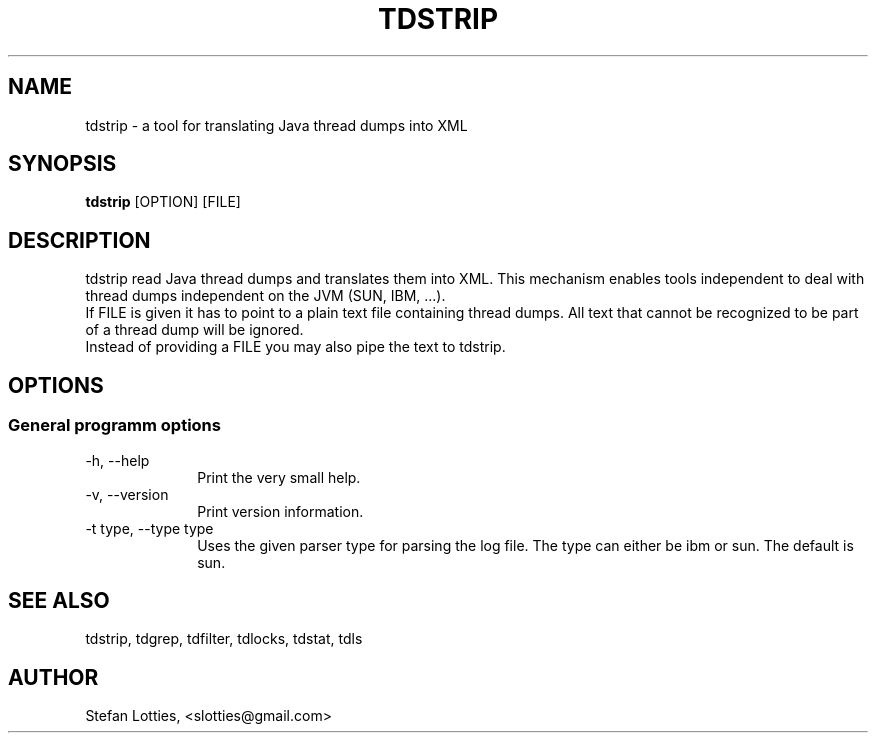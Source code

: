 .TH TDSTRIP 1 ??? "jtdutils 0.6"
.SH NAME
tdstrip - a tool for translating Java thread dumps into XML
.SH SYNOPSIS
.B tdstrip 
.RI [OPTION]
.RI [FILE]
.SH DESCRIPTION
tdstrip read Java thread dumps and translates them into XML. This mechanism enables tools independent to deal with thread dumps independent on the JVM (SUN, IBM, ...).
.br
If FILE is given it has to point to a plain text file containing thread dumps. All text that cannot be recognized to be part of a thread dump will be ignored.
.br
Instead of providing a FILE you may also pipe the text to tdstrip.
.SH OPTIONS
.SS General programm options
.TP 10
-h, --help
Print the very small help.
.TP
-v, --version
Print version information.
.TP
-t type, --type type
Uses the given parser type for parsing the log file. The type can either be ibm or sun. The default is sun.
.SH SEE ALSO
tdstrip, tdgrep, tdfilter, tdlocks, tdstat, tdls
.SH AUTHOR
Stefan Lotties, <slotties@gmail.com>
